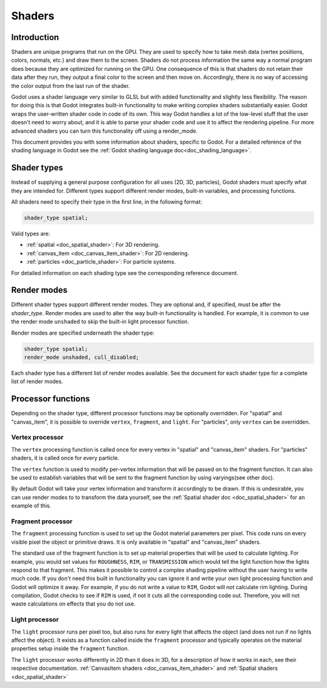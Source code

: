 .. _doc_shaders:

Shaders
=======

Introduction
------------

Shaders are unique programs that run on the GPU. They are used to specify how to take mesh
data (vertex positions, colors, normals, etc.) and draw them to the screen. Shaders do not process
information the same way a normal program does because they are optimized for running on the GPU.
One consequence of this is that shaders do not retain their data after they run, they output a final
color to the screen and then move on. Accordingly, there is no way of accessing the color output from
the last run of the shader.

Godot uses a shader language very similar to GLSL but with added functionality and slightly less
flexibility. The reason for doing this is that Godot integrates built-in functionality to make
writing complex shaders substantially easier. Godot wraps the user-written shader code in code
of its own. This way Godot handles a lot of the low-level stuff that the user doesn't need to
worry about, and it is able to parse your shader code and use it to affect the rendering pipeline.
For more advanced shaders you can turn this functionality off using a render_mode.

This document provides you with some information about shaders, specific to Godot. For a detailed
reference of the shading language in Godot see the :ref:`Godot shading language doc<doc_shading_language>`.

Shader types
------------

Instead of supplying a general purpose configuration for all uses (2D, 3D, particles), 
Godot shaders must specify what they are intended for. Different types support different 
render modes, built-in variables, and processing functions.

All shaders need to specify their type in the first line, in the following format:

.. code-block:: glsl

    shader_type spatial;

Valid types are:

* :ref:`spatial <doc_spatial_shader>`: For 3D rendering.
* :ref:`canvas_item <doc_canvas_item_shader>`: For 2D rendering.
* :ref:`particles <doc_particle_shader>`: For particle systems.

For detailed information on each shading type see the corresponding reference document.

Render modes
------------

Different shader types support different render modes. They are optional and, if specified, must
be after the *shader_type*. Render modes are used to alter the way built-in functionality is handled.
For example, it is common to use the render mode ``unshaded`` to skip the built-in light processor
function.

Render modes are specified underneath the shader type:

.. code-block:: glsl

    shader_type spatial;
    render_mode unshaded, cull_disabled;

Each shader type has a different list of render modes available. See the document for each shader
type for a complete list of render modes. 

Processor functions
-------------------

Depending on the shader type, different processor functions may be optionally overridden.
For "spatial" and "canvas_item", it is possible to override ``vertex``, ``fragment``, and ``light``.
For "particles", only ``vertex`` can be overridden.

Vertex processor
^^^^^^^^^^^^^^^^

The ``vertex`` processing function is called once for every vertex in "spatial" and "canvas_item" shaders. 
For "particles" shaders, it is called once for every particle.

The ``vertex`` function is used to modify per-vertex information that will be passed on to the fragment 
function. It can also be used to establish variables that will be sent to the fragment function by using 
varyings(see other doc).

By default Godot will take your vertex information and transform it accordingly to be drawn. If this is
undesirable, you can use render modes to to transform the data yourself, see the 
:ref:`Spatial shader doc <doc_spatial_shader>` for an example of this.

Fragment processor
^^^^^^^^^^^^^^^^^^

The ``fragment`` processing function is used to set up the Godot material parameters per pixel. This code
runs on every visible pixel the object or primitive draws. It is only available in "spatial" and 
"canvas_item" shaders.

The standard use of the fragment function is to set up material properties that will be used to calculate 
lighting. For example, you would set values for ``ROUGHNESS``, ``RIM``, or ``TRANSMISSION`` which would
tell the light function how the lights respond to that fragment. This makes it possible to control a complex
shading pipeline without the user having to write much code. If you don't need this built in functionality
you can ignore it and write your own light processing function and Godot will optimize it away. For example, 
if you do not write a value to ``RIM``, Godot will not calculate rim lighting. During compilation, Godot checks
to see if ``RIM`` is used, if not it cuts all the corresponding code out. Therefore, you will not 
waste calculations on effects that you do not use. 

Light processor
^^^^^^^^^^^^^^^

The ``light`` processor runs per pixel too, but also runs for every light that affects the object 
(and does not run if no lights affect the object). It exists as a function called inside the 
``fragment`` processor and typically operates on the material properties setup inside the ``fragment``
function.

The ``light`` processor works differently in 2D than it does in 3D, for a description of how it works
in each, see their respective documentation. :ref:`CanvasItem shaders <doc_canvas_item_shader>` and 
:ref:`Spatial shaders <doc_spatial_shader>`
